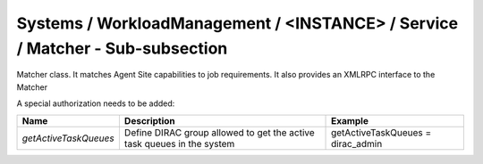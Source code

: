Systems / WorkloadManagement / <INSTANCE> / Service / Matcher - Sub-subsection
==============================================================================

Matcher class. It matches Agent Site capabilities to job requirements.
It also provides an XMLRPC interface to the Matcher

A special authorization needs to be added: 

+-----------------------+----------------------------------------------+-----------------------------------+
| **Name**              | **Description**                              | **Example**                       |
+-----------------------+----------------------------------------------+-----------------------------------+
| *getActiveTaskQueues* | Define DIRAC group allowed to get the active | getActiveTaskQueues = dirac_admin |
|                       | task queues in the system                    |                                   |
+-----------------------+----------------------------------------------+-----------------------------------+
